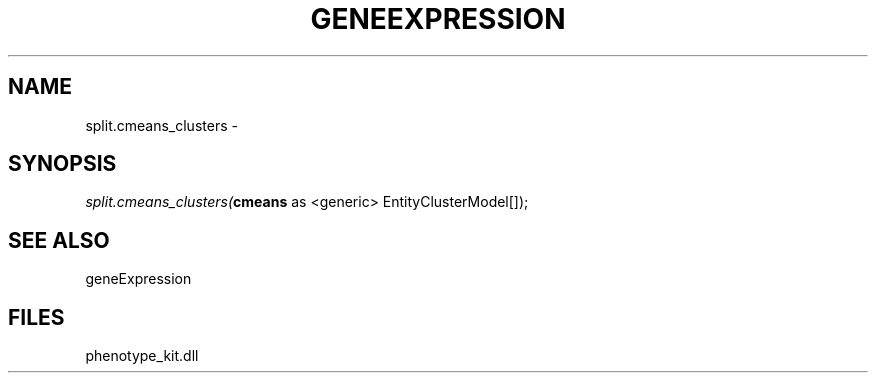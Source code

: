 .\" man page create by R# package system.
.TH GENEEXPRESSION 1 2000-01-01 "split.cmeans_clusters" "split.cmeans_clusters"
.SH NAME
split.cmeans_clusters \- 
.SH SYNOPSIS
\fIsplit.cmeans_clusters(\fBcmeans\fR as <generic> EntityClusterModel[]);\fR
.SH SEE ALSO
geneExpression
.SH FILES
.PP
phenotype_kit.dll
.PP
